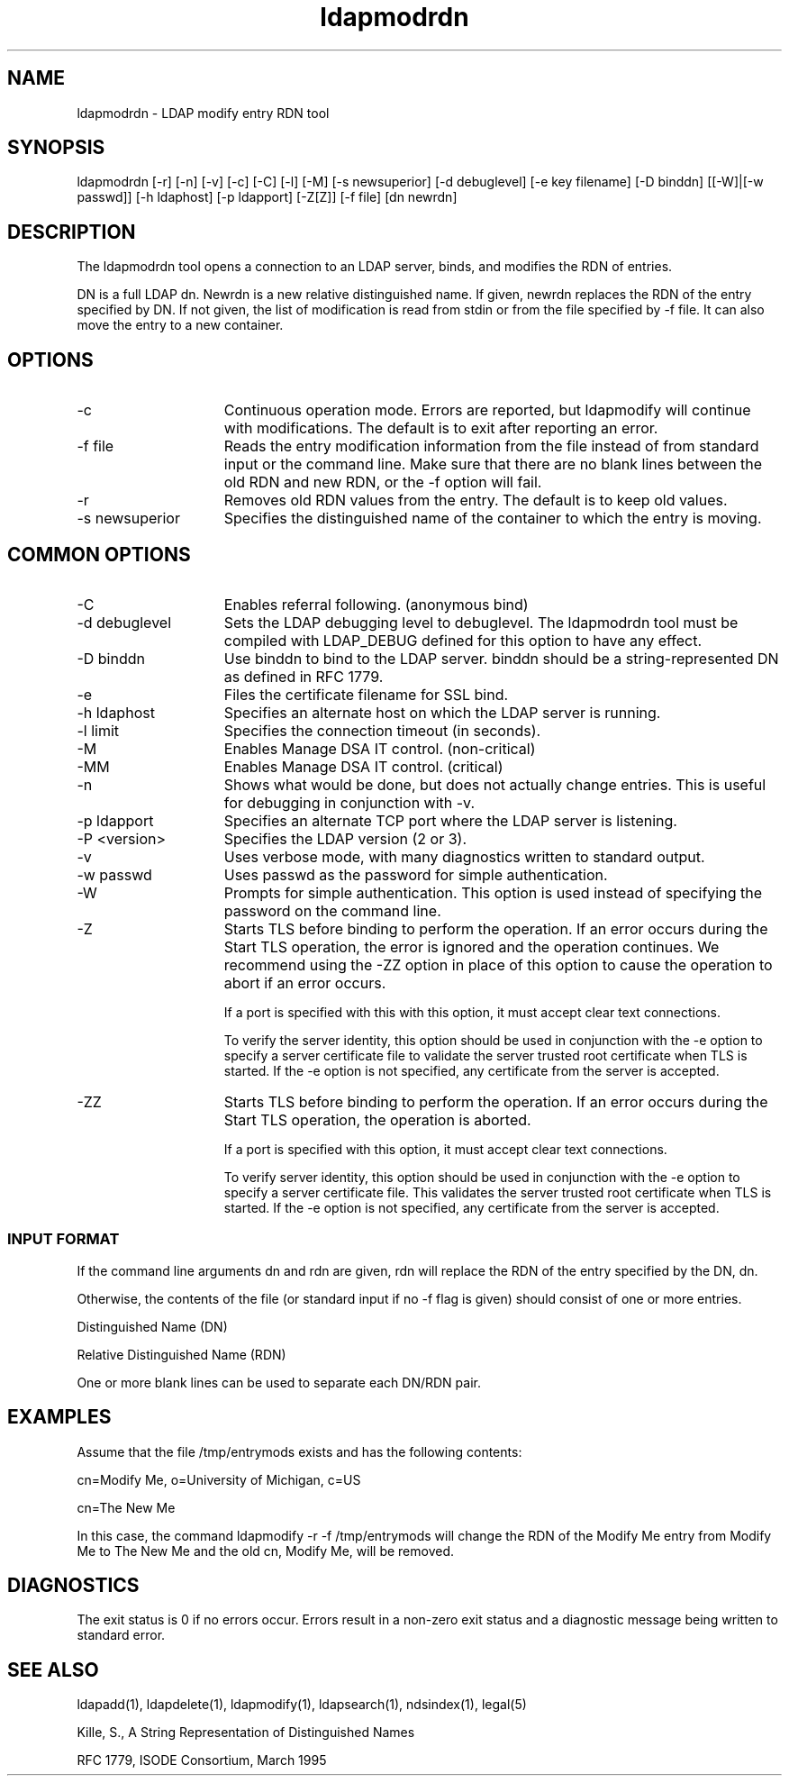 '/" t
.TH ldapmodrdn 1 "23 September 2003"

.SH NAME
.P
ldapmodrdn - LDAP modify entry RDN tool

.SH SYNOPSIS
.P
ldapmodrdn [-r] [-n] [-v] [-c] [-C] [-l] [-M] [-s newsuperior] [-d debuglevel] [-e key filename] [-D binddn] [[-W]|[-w  passwd]]  [-h ldaphost] [-p ldapport] [-Z[Z]] [-f file] [dn newrdn]

.SH DESCRIPTION
.P
The ldapmodrdn tool opens a connection to an LDAP server, binds, and modifies the RDN of entries. 

DN is a full LDAP dn. Newrdn is a new relative distinguished name.  If given, newrdn replaces the RDN of the entry specified by DN. If not given, the list of modification is read from stdin or from the file specified by -f file. It can also move the entry to a new container.

.SH OPTIONS
.I.P

.TP 15
-c
Continuous operation mode. Errors are reported, but ldapmodify will continue with modifications. The default is to exit after reporting an error.

.TP 15
-f file
Reads the entry modification information from the file instead of from standard input or the command line. Make sure that there are no blank lines between the old RDN and new RDN, or the -f option will fail. 

.TP 15
-r
Removes old RDN values from the entry. The default is to keep old values.

.TP 15
-s newsuperior 
Specifies the distinguished name of the container to which the entry is moving.

.SH COMMON OPTIONS

.TP 15
-C
Enables referral following. (anonymous bind)

.TP 15
-d debuglevel
Sets the LDAP debugging level to debuglevel. The ldapmodrdn tool must be compiled with LDAP_DEBUG defined for this option to have any effect.

.TP 15
-D binddn
Use binddn to bind to the LDAP server. binddn should be a string-represented DN as defined in RFC 1779.

.TP 15
-e
Files the certificate filename for SSL bind.

.TP 15
-h ldaphost
Specifies an alternate host on which the LDAP server is running.

.TP 15
-l limit
Specifies the connection timeout (in seconds).

.TP 15
-M
Enables Manage DSA IT control. (non-critical)

.TP 15
-MM
Enables Manage DSA IT control. (critical)

.TP 15
-n
Shows what would be done, but does not actually change entries.  This is useful for debugging in conjunction with -v.

.TP 15
-p ldapport
Specifies an alternate TCP port where the LDAP server is listening.

.TP 15
-P <version>
Specifies the LDAP version (2 or 3).

.TP 15
-v
Uses verbose mode, with many diagnostics written to standard output.

.TP 15
-w passwd
Uses passwd as the password for simple authentication.

.TP 15
-W
Prompts for simple authentication. This option is used instead of specifying the password on the command line.

.TP 15
-Z
Starts TLS before binding to perform the operation. If an error occurs during the Start TLS operation, the error is ignored and the operation continues. We recommend using the -ZZ option in place of this option to cause the operation to abort if an error occurs.

If a port is specified with this with this option, it must accept clear text connections.

To verify the server identity, this option should be used in conjunction with the -e option to specify a server certificate file to validate the server trusted root certificate when TLS is started. If the -e option is not specified, any certificate from the server is accepted.

.TP 15
-ZZ
Starts TLS before binding to perform the operation. If an error occurs during the Start TLS operation, the operation is aborted.

If a port is specified with this option, it must accept clear text connections.

To verify server identity, this option should be used in conjunction with the -e option to specify a server certificate file. This validates the server trusted root certificate when TLS is started. If the -e option is not specified, any certificate from the server is accepted.

.SS INPUT FORMAT
.P
If the command line arguments dn and rdn are given, rdn will replace the RDN of the entry specified by the DN, dn.
.P
Otherwise, the contents of the file (or standard input if no -f flag is given) should consist of one or more entries.
.P

.nf
Distinguished Name (DN)

Relative Distinguished Name (RDN)

.fi
.P
One or more blank lines can be used to separate each DN/RDN pair.

.SH EXAMPLES
.P
Assume that the file /tmp/entrymods exists and has the following contents:
.P
.nf

cn=Modify Me, o=University of Michigan, c=US

cn=The New Me

.fi
.P
In this case, the command ldapmodify -r -f /tmp/entrymods will change the RDN of the Modify Me entry from Modify Me to The New Me and the old cn, Modify Me, will be removed.

.SH DIAGNOSTICS
.P
The exit status is 0 if no errors occur. Errors result in a non-zero exit status and a diagnostic message being written to standard error.

.SH SEE ALSO
.P
ldapadd(1), ldapdelete(1), ldapmodify(1), ldapsearch(1), ndsindex(1), legal(5)
.P
Kille, S., A String Representation of Distinguished Names
.P
RFC 1779, ISODE Consortium, March 1995